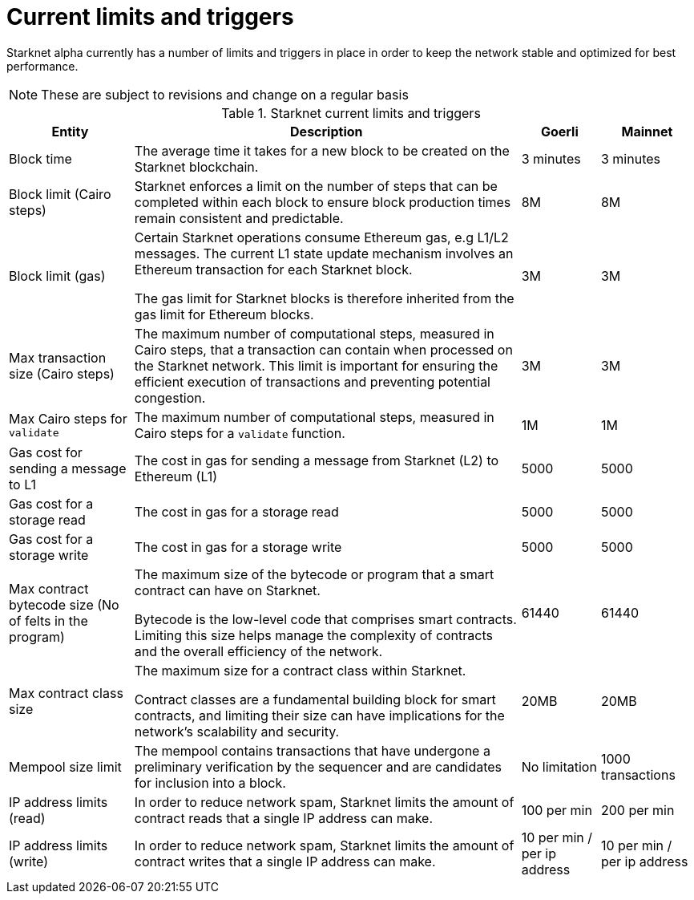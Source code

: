 [id="limits_and_triggers"]
= Current limits and triggers

Starknet alpha currently has a number of limits and triggers in place in  order to keep the network stable and optimized for best performance.

[NOTE]
====
These are subject to revisions and change on a regular basis
====

.Starknet current limits and triggers
[%header, stripes=even]
[%autowidth.stretch]
|===
|Entity | Description | Goerli | Mainnet
|Block time | The average time it takes for a new block to be created on the Starknet blockchain.|3 minutes |3 minutes
|Block limit (Cairo steps)|Starknet enforces a limit on the number of steps that can be completed
within each block to ensure block production times remain consistent and predictable.  | 8M | 8M
|Block limit (gas)| Certain Starknet operations consume Ethereum gas, e.g L1/L2 messages. The current L1 state update
mechanism involves an Ethereum transaction for each Starknet block.

The gas limit for Starknet blocks is therefore inherited from the gas limit for Ethereum blocks.
|3M |3M

|Max transaction size (Cairo steps)|The maximum number of computational steps, measured in Cairo steps, that a transaction can contain when processed on the Starknet network.
This limit is important for ensuring the efficient execution of transactions and preventing potential congestion.
| 3M |3M

|Max Cairo steps for `validate`| The maximum number of computational steps, measured in Cairo steps for a `validate` function.  |1M |1M

|Gas cost for sending a message to L1| The cost in gas for sending a message from Starknet (L2) to Ethereum (L1) |5000 |5000

|Gas cost for a storage read| The cost in gas for a storage read  |5000 |5000

|Gas cost for a storage write| The cost in gas for a storage write|5000 |5000

|Max contract bytecode size (No of felts in the program)| The maximum size of the bytecode or program that a smart contract can have on Starknet.

Bytecode is the low-level code that comprises smart contracts. Limiting this size helps manage the complexity of contracts and the overall efficiency of the network.
| 61440 | 61440
|Max contract class size|The maximum size for a contract class within Starknet.

Contract classes are a fundamental building block for smart contracts, and limiting their size can have implications for the network's scalability and security.
|  20MB | 20MB
|Mempool size limit |The mempool contains transactions that have undergone a preliminary verification by the sequencer
and are candidates for inclusion into a block.|  No limitation|1000 transactions
|IP address limits (read)| In order to reduce network spam, Starknet limits the amount of contract reads that a single IP
address can make. | 100 per min|200 per min
|IP address limits (write)|In order to reduce network spam, Starknet limits the amount of contract writes that a single IP
address can make.| 10 per min / per ip address |10 per min / per ip address
|===

